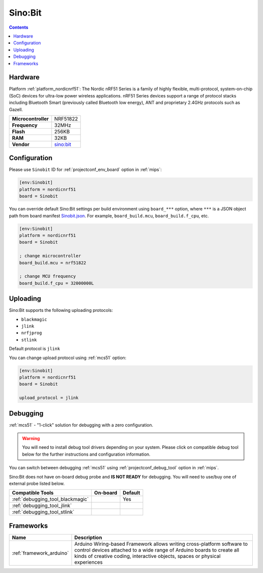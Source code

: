 
.. _board_nordicnrf51_Sinobit:

Sino:Bit
========

.. contents::

Hardware
--------

Platform :ref:`platform_nordicnrf51`: The Nordic nRF51 Series is a family of highly flexible, multi-protocol, system-on-chip (SoC) devices for ultra-low power wireless applications. nRF51 Series devices support a range of protocol stacks including Bluetooth Smart (previously called Bluetooth low energy), ANT and proprietary 2.4GHz protocols such as Gazell.

.. list-table::

  * - **Microcontroller**
    - NRF51822
  * - **Frequency**
    - 32MHz
  * - **Flash**
    - 256KB
  * - **RAM**
    - 32KB
  * - **Vendor**
    - `sino:bit <https://github.com/sinobitorg/?utm_source=platformio.org&utm_medium=docs>`__


Configuration
-------------

Please use ``Sinobit`` ID for :ref:`projectconf_env_board` option in :ref:`mips`:

.. code-block:: ini

  [env:Sinobit]
  platform = nordicnrf51
  board = Sinobit

You can override default Sino:Bit settings per build environment using
``board_***`` option, where ``***`` is a JSON object path from
board manifest `Sinobit.json <https://github.com/platformio/platform-nordicnrf51/blob/master/boards/Sinobit.json>`_. For example,
``board_build.mcu``, ``board_build.f_cpu``, etc.

.. code-block:: ini

  [env:Sinobit]
  platform = nordicnrf51
  board = Sinobit

  ; change microcontroller
  board_build.mcu = nrf51822

  ; change MCU frequency
  board_build.f_cpu = 32000000L


Uploading
---------
Sino:Bit supports the following uploading protocols:

* ``blackmagic``
* ``jlink``
* ``nrfjprog``
* ``stlink``

Default protocol is ``jlink``

You can change upload protocol using :ref:`mcs51` option:

.. code-block:: ini

  [env:Sinobit]
  platform = nordicnrf51
  board = Sinobit

  upload_protocol = jlink

Debugging
---------

:ref:`mcs51` - "1-click" solution for debugging with a zero configuration.

.. warning::
    You will need to install debug tool drivers depending on your system.
    Please click on compatible debug tool below for the further
    instructions and configuration information.

You can switch between debugging :ref:`mcs51` using
:ref:`projectconf_debug_tool` option in :ref:`mips`.

Sino:Bit does not have on-board debug probe and **IS NOT READY** for debugging. You will need to use/buy one of external probe listed below.

.. list-table::
  :header-rows:  1

  * - Compatible Tools
    - On-board
    - Default
  * - :ref:`debugging_tool_blackmagic`
    -
    - Yes
  * - :ref:`debugging_tool_jlink`
    -
    -
  * - :ref:`debugging_tool_stlink`
    -
    -

Frameworks
----------
.. list-table::
    :header-rows:  1

    * - Name
      - Description

    * - :ref:`framework_arduino`
      - Arduino Wiring-based Framework allows writing cross-platform software to control devices attached to a wide range of Arduino boards to create all kinds of creative coding, interactive objects, spaces or physical experiences
